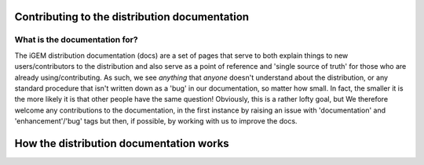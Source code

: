 Contributing to the distribution documentation
==============================================

What is the documentation for?
------------------------------

The iGEM distribution documentation (docs) are a set of pages that serve to both explain things to new users/contributors to the distribution and also serve as a point of reference and 'single source of truth' for those who are already using/contributing.
As such, we see *anything* that *anyone* doesn't understand about the distribution, or any standard procedure that isn't written down as a 'bug' in our documentation, so matter how small.
In fact, the smaller it is the more likely it is that other people have the same question!
Obviously, this is a rather lofty goal, but
We therefore welcome any contributions to the documentation, in the first instance by raising an issue with 'documentation' and 'enhancement'/'bug' tags but then, if possible, by working with us to improve the docs.


How the distribution documentation works
========================================
